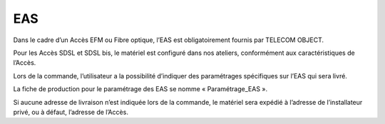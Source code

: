 EAS
===

Dans le cadre d’un Accès EFM ou Fibre optique, l’EAS est obligatoirement
fournis par TELECOM OBJECT.

Pour les Accès SDSL et SDSL bis, le matériel est configuré dans nos
ateliers, conformément aux caractéristiques de l’Accès.

Lors de la commande, l’utilisateur a la possibilité d’indiquer des
paramétrages spécifiques sur l’EAS qui sera livré.

La fiche de production pour le paramétrage des EAS se nomme «
Paramétrage\_EAS ».

Si aucune adresse de livraison n’est indiquée lors de la commande, le
matériel sera expédié à l’adresse de l’installateur privé, ou à défaut,
l’adresse de l’Accès.
